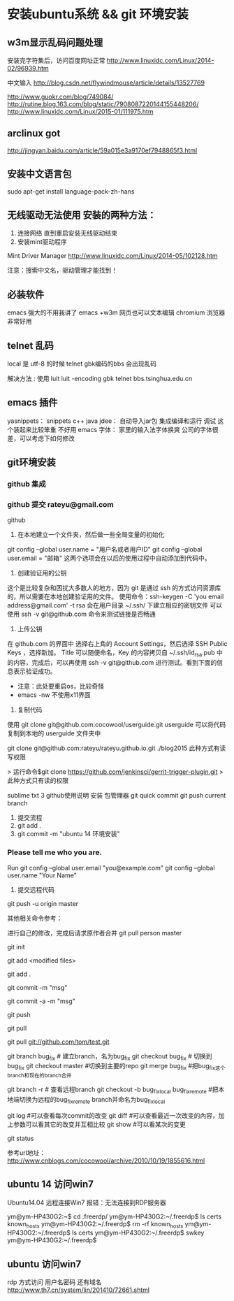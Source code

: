 * 安装ubuntu系统 && git 环境安装
** w3m显示乱码问题处理
安装完字符集后，访问百度网址正常
http://www.linuxidc.com/Linux/2014-02/96939.htm

中文输入
http://blog.csdn.net/flywindmouse/article/details/13527769

http://www.guokr.com/blog/749084/
http://rutine.blog.163.com/blog/static/7908087220144155448206/
http://www.linuxidc.com/Linux/2015-01/111975.htm

** arclinux got
http://jingyan.baidu.com/article/59a015e3a9170ef7948865f3.html

** 安装中文语言包
sudo apt-get install language-pack-zh-hans
** 无线驱动无法使用 安装的两种方法：
1. 连接网络 直到重启安装无线驱动结束
2. 安装mint驱动程序
Mint Driver Manager 
http://www.linuxidc.com/Linux/2014-05/102128.htm

注意：搜索中文名，驱动管理才能找到！

** 必装软件
emacs 强大的不用我讲了
emacs +w3m  网页也可以文本编辑
chromium 浏览器非常好用

** telnet 乱码
local 是 utf-8 的时候 telnet gbk编码的bbs 会出现乱码

解决方法 : 使用 luit
luit -encoding gbk telnet bbs.tsinghua.edu.cn 
** emacs 插件

yasnippets：  snippets c++ java
jdee：       自动导入jar包  集成编译和运行 调试
这个装起来比较笨重 不好用
emacs 字体： 家里的输入法字体换爽 公司的字体很差，可以考虑下如何修改

** git环境安装

*** github 集成
*** github 提交 rateyu@gmail.com


github

1. 在本地建立一个文件夹，然后做一些全局变量的初始化
git config --global user.name = "用户名或者用户ID"
git config --global user.email = "邮箱"
这两个选项会在以后的使用过程中自动添加到代码中。

2. 创建验证用的公钥
这个是比较复杂和困扰大多数人的地方，因为 git 是通过 ssh 的方式访问资源库的，所以需要在本地创建验证用的文件。
使用命令：ssh-keygen -C 'you email address@gmail.com' -t rsa
会在用户目录 ~/.ssh/ 下建立相应的密钥文件
可以使用 ssh -v git@github.com 命令来测试链接是否畅通
3. 上传公钥
在 github.com 的界面中 选择右上角的 Account Settings，然后选择 SSH Public Keys ，选择新加。
Title 可以随便命名，Key 的内容拷贝自 ~/.ssh/id_rsa.pub 中的内容，完成后，可以再使用 ssh -v git@github.com 进行测试。看到下面的信息表示验证成功。

- 注意：此处要重启os，比较奇怪
- emacs -nw  不使用x11界面

4. 复制代码

使用 git clone git@github.com:cocowool/userguide.git userguide 可以将代码复制到本地的 userguide 文件夹中

git clone git@github.com:rateyu/rateyu.github.io.git ./blog2015
此种方式有读写权限

> 运行命令$git clone https://github.com/jenkinsci/gerrit-trigger-plugin.git
> 此种方式只有读的权限

sublime txt 3 github使用说明
安装 包管理器
git quick commit
git push current branch


5. 提交流程
1) git add .
2) git commit -m "ubuntu 14 环境安装"

*** Please tell me who you are.
Run
  git config --global user.email "you@example.com"
  git config --global user.name "Your Name"

3) 提交远程代码
git push -u origin master

其他相关命令参考：

进行自己的修改，完成后请求原作者合并
git pull person master 

# 创建一个版本库
git init
# 每次修改好了后，可以先将修改存入stage(快照/索引)中
git add <modified files>
# 修改了大量文件则使用下面这个命令批量存入
git add .
# 使用commit将快照/索引中的内容提交到版本库中
git commit -m "msg"
# 也可以将git add与git commit用一个指令完成
git commit -a -m "msg"
# 将本地的git档案与github(远程)上的同步
git push
# 将github(远程)的git档案与本地的同步(即更新本地端的repo)
git pull
# 例如,pull指令其实包含了fetch(將变更复制回來)以及merge(合并)操作
git pull git://github.com/tom/test.git
 
# 另外版本控制系統的branch功能也很有意思，若同时修改bug，又要加入新功能，可以fork出一个branch：一个专门修bug，一个专门加入新功能，等到稳定后再merge合并
git branch bug_fix # 建立branch，名为bug_fix
git checkout bug_fix # 切换到bug_fix
git checkout master #切换到主要的repo
git merge bug_fix #把bug_fix这个branch和现在的branch合并
 
# 若有remote的branch，想要查看并checkout
git branch -r # 查看远程branch
git checkout -b bug_fix_local bug_fix_remote #把本地端切换为远程的bug_fix_remote branch并命名为bug_fix_local
 
# 还有其它可以查看repo状态的工具
git log #可以查看每次commit的改变
git diff #可以查看最近一次改变的內容，加上参数可以看其它的改变并互相比较
git show #可以看某次的变更
 
# 若想知道目前工作树的状态，可以輸入
git status


参考url地址：
http://www.cnblogs.com/cocowool/archive/2010/10/19/1855616.html
** ubuntu 14 访问win7 
Ubuntu14.04 远程连接Win7 报错：无法连接到RDP服务器

ym@ym-HP430G2:~$ cd .freerdp/
ym@ym-HP430G2:~/.freerdp$ ls
certs  known_hosts
ym@ym-HP430G2:~/.freerdp$ rm -rf known_hosts 
ym@ym-HP430G2:~/.freerdp$ ls
certs
ym@ym-HP430G2:~/.freerdp$ swkey 
ym@ym-HP430G2:~/.freerdp$ 

** ubuntu 访问win7
rdp 方式访问
用户名密码
还有域名
http://www.th7.cn/system/lin/201410/72661.shtml

